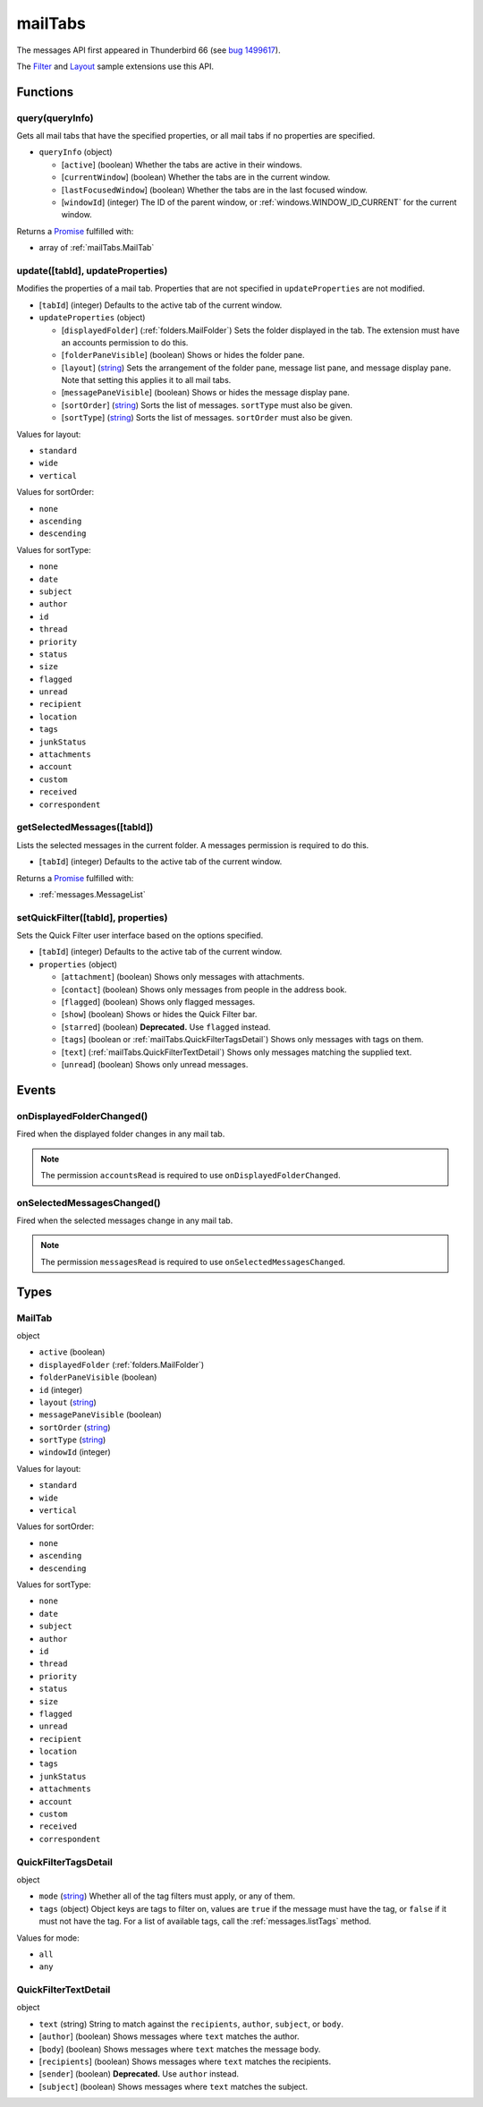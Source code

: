 ========
mailTabs
========

The messages API first appeared in Thunderbird 66 (see `bug 1499617`__).

__ https://bugzilla.mozilla.org/show_bug.cgi?id=1499617

The `Filter`__  and `Layout`__ sample extensions use this API.

__ https://github.com/thundernest/sample-extensions/tree/master/filter
__ https://github.com/thundernest/sample-extensions/tree/master/layout

Functions
=========

.. _mailTabs.query:

query(queryInfo)
----------------

Gets all mail tabs that have the specified properties, or all mail tabs if no properties are specified.

- ``queryInfo`` (object)

  - [``active``] (boolean) Whether the tabs are active in their windows.
  - [``currentWindow``] (boolean) Whether the tabs are in the current window.
  - [``lastFocusedWindow``] (boolean) Whether the tabs are in the last focused window.
  - [``windowId``] (integer) The ID of the parent window, or :ref:`windows.WINDOW_ID_CURRENT` for the current window.

Returns a `Promise`_ fulfilled with:

- array of :ref:`mailTabs.MailTab`

.. _mailTabs.update:

update([tabId], updateProperties)
---------------------------------

Modifies the properties of a mail tab. Properties that are not specified in ``updateProperties`` are not modified.

- [``tabId``] (integer) Defaults to the active tab of the current window.
- ``updateProperties`` (object)

  - [``displayedFolder``] (:ref:`folders.MailFolder`) Sets the folder displayed in the tab. The extension must have an accounts permission to do this.
  - [``folderPaneVisible``] (boolean) Shows or hides the folder pane.
  - [``layout``] (`string <enum_layout_9_>`_) Sets the arrangement of the folder pane, message list pane, and message display pane. Note that setting this applies it to all mail tabs.
  - [``messagePaneVisible``] (boolean) Shows or hides the message display pane.
  - [``sortOrder``] (`string <enum_sortOrder_11_>`_) Sorts the list of messages. ``sortType`` must also be given.
  - [``sortType``] (`string <enum_sortType_12_>`_) Sorts the list of messages. ``sortOrder`` must also be given.

.. _enum_layout_9:

Values for layout:

- ``standard``
- ``wide``
- ``vertical``

.. _enum_sortOrder_11:

Values for sortOrder:

- ``none``
- ``ascending``
- ``descending``

.. _enum_sortType_12:

Values for sortType:

- ``none``
- ``date``
- ``subject``
- ``author``
- ``id``
- ``thread``
- ``priority``
- ``status``
- ``size``
- ``flagged``
- ``unread``
- ``recipient``
- ``location``
- ``tags``
- ``junkStatus``
- ``attachments``
- ``account``
- ``custom``
- ``received``
- ``correspondent``

.. _mailTabs.getSelectedMessages:

getSelectedMessages([tabId])
----------------------------

Lists the selected messages in the current folder. A messages permission is required to do this.

- [``tabId``] (integer) Defaults to the active tab of the current window.

Returns a `Promise`_ fulfilled with:

- :ref:`messages.MessageList`

.. _mailTabs.setQuickFilter:

setQuickFilter([tabId], properties)
-----------------------------------

Sets the Quick Filter user interface based on the options specified.

- [``tabId``] (integer) Defaults to the active tab of the current window.
- ``properties`` (object)

  - [``attachment``] (boolean) Shows only messages with attachments.
  - [``contact``] (boolean) Shows only messages from people in the address book.
  - [``flagged``] (boolean) Shows only flagged messages.
  - [``show``] (boolean) Shows or hides the Quick Filter bar.
  - [``starred``] (boolean) **Deprecated.** Use ``flagged`` instead.
  - [``tags``] (boolean or :ref:`mailTabs.QuickFilterTagsDetail`) Shows only messages with tags on them.
  - [``text``] (:ref:`mailTabs.QuickFilterTextDetail`) Shows only messages matching the supplied text.
  - [``unread``] (boolean) Shows only unread messages.

.. _Promise: https://developer.mozilla.org/en-US/docs/Web/JavaScript/Reference/Global_Objects/Promise

Events
======

.. _mailTabs.onDisplayedFolderChanged:

onDisplayedFolderChanged()
--------------------------

Fired when the displayed folder changes in any mail tab.

.. note::

  The permission ``accountsRead`` is required to use ``onDisplayedFolderChanged``.

.. _mailTabs.onSelectedMessagesChanged:

onSelectedMessagesChanged()
---------------------------

Fired when the selected messages change in any mail tab.

.. note::

  The permission ``messagesRead`` is required to use ``onSelectedMessagesChanged``.

Types
=====

.. _mailTabs.MailTab:

MailTab
-------

object

- ``active`` (boolean)
- ``displayedFolder`` (:ref:`folders.MailFolder`)
- ``folderPaneVisible`` (boolean)
- ``id`` (integer)
- ``layout`` (`string <enum_layout_29_>`_)
- ``messagePaneVisible`` (boolean)
- ``sortOrder`` (`string <enum_sortOrder_31_>`_)
- ``sortType`` (`string <enum_sortType_32_>`_)
- ``windowId`` (integer)

.. _enum_layout_29:

Values for layout:

- ``standard``
- ``wide``
- ``vertical``

.. _enum_sortOrder_31:

Values for sortOrder:

- ``none``
- ``ascending``
- ``descending``

.. _enum_sortType_32:

Values for sortType:

- ``none``
- ``date``
- ``subject``
- ``author``
- ``id``
- ``thread``
- ``priority``
- ``status``
- ``size``
- ``flagged``
- ``unread``
- ``recipient``
- ``location``
- ``tags``
- ``junkStatus``
- ``attachments``
- ``account``
- ``custom``
- ``received``
- ``correspondent``

.. _mailTabs.QuickFilterTagsDetail:

QuickFilterTagsDetail
---------------------

object

- ``mode`` (`string <enum_mode_34_>`_) Whether all of the tag filters must apply, or any of them.
- ``tags`` (object) Object keys are tags to filter on, values are ``true`` if the message must have the tag, or ``false`` if it must not have the tag. For a list of available tags, call the :ref:`messages.listTags` method.

.. _enum_mode_34:

Values for mode:

- ``all``
- ``any``

.. _mailTabs.QuickFilterTextDetail:

QuickFilterTextDetail
---------------------

object

- ``text`` (string) String to match against the ``recipients``, ``author``, ``subject``, or ``body``.
- [``author``] (boolean) Shows messages where ``text`` matches the author.
- [``body``] (boolean) Shows messages where ``text`` matches the message body.
- [``recipients``] (boolean) Shows messages where ``text`` matches the recipients.
- [``sender``] (boolean) **Deprecated.** Use ``author`` instead.
- [``subject``] (boolean) Shows messages where ``text`` matches the subject.
